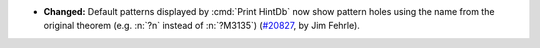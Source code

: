 - **Changed:**
  Default patterns displayed by :cmd:`Print HintDb` now show
  pattern holes using the name from the original theorem
  (e.g. :n:`?n` instead of :n:`?M3135`)
  (`#20827 <https://github.com/rocq-prover/rocq/pull/20827>`_,
  by Jim Fehrle).
